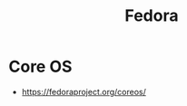 :PROPERTIES:
:ID:       9a990bd1-e3e9-494e-8baa-fc66cf8854a8
:END:
#+title: Fedora
#+filetags: :linux:cs:


* Core OS
 - https://fedoraproject.org/coreos/
